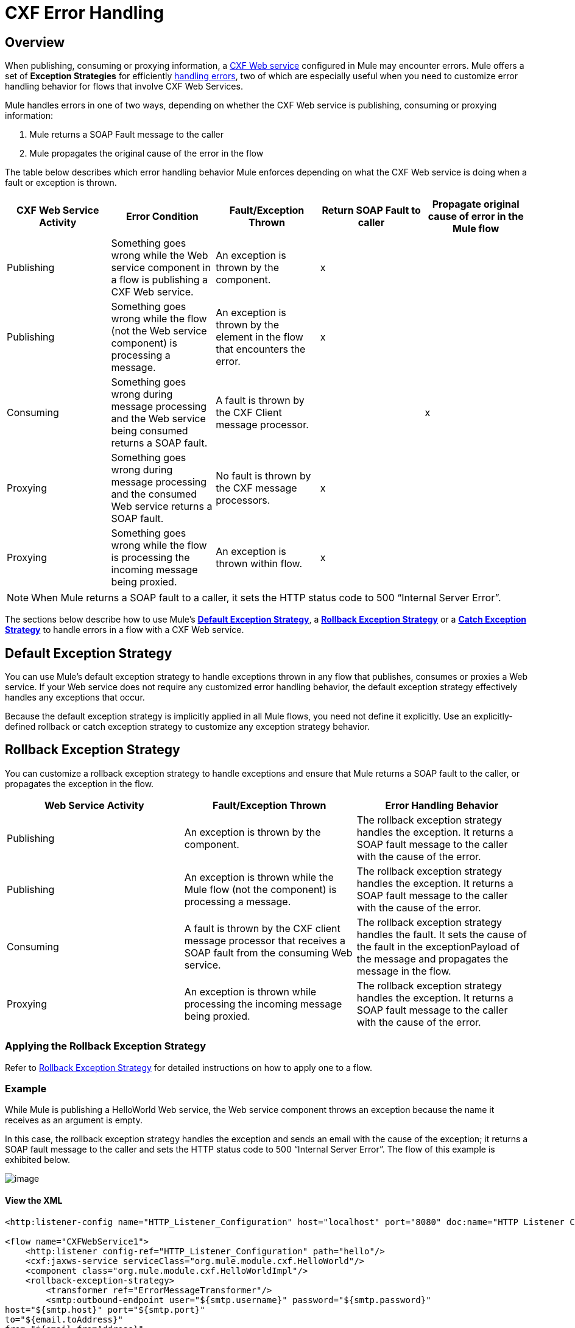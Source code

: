 = CXF Error Handling
:keywords: cxf, soap connector, error handling

== Overview

When publishing, consuming or proxying information, a http://en.wikipedia.org/wiki/Apache_CXF[CXF Web service] configured in Mule may encounter errors. Mule offers a set of *Exception Strategies* for efficiently link:/documentation/display/current/Error+Handling[handling errors], two of which are especially useful when you need to customize error handling behavior for flows that involve CXF Web Services.

Mule handles errors in one of two ways, depending on whether the CXF Web service is publishing, consuming or proxying information:

. Mule returns a SOAP Fault message to the caller
. Mule propagates the original cause of the error in the flow

The table below describes which error handling behavior Mule enforces depending on what the CXF Web service is doing when a fault or exception is thrown.

[width="100%",cols="20%,20%,20%,20%,20%",options="header",]
|===
|CXF Web Service Activity |Error Condition |Fault/Exception Thrown |Return SOAP Fault to caller |Propagate original cause of error in the Mule flow
|Publishing |Something goes wrong while the Web service component in a flow is publishing a CXF Web service. |An exception is thrown by the component. |x | 
|Publishing |Something goes wrong while the flow (not the Web service component) is processing a message. |An exception is thrown by the element in the flow that encounters the error. |x | 
|Consuming |Something goes wrong during message processing and the Web service being consumed returns a SOAP fault. |A fault is thrown by the CXF Client message processor. |  |x
|Proxying |Something goes wrong during message processing and the consumed Web service returns a SOAP fault. |No fault is thrown by the CXF message processors. |x | 
|Proxying |Something goes wrong while the flow is processing the incoming message being proxied. |An exception is thrown within flow. |x | 
|===

[NOTE]
====
When Mule returns a SOAP fault to a caller, it sets the HTTP status code to 500 “Internal Server Error”.
====

The sections below describe how to use Mule's link:/documentation/display/current/Error+Handling#ErrorHandling-DefaultExceptionStrategy[*Default Exception Strategy*], a link:/documentation/display/current/Rollback+Exception+Strategy[*Rollback Exception Strategy*] or a link:/documentation/display/current/Catch+Exception+Strategy[*Catch Exception Strategy*] to handle errors in a flow with a CXF Web service.

== Default Exception Strategy

You can use Mule's default exception strategy to handle exceptions thrown in any flow that publishes, consumes or proxies a Web service. If your Web service does not require any customized error handling behavior, the default exception strategy effectively handles any exceptions that occur.

Because the default exception strategy is implicitly applied in all Mule flows, you need not define it explicitly. Use an explicitly-defined rollback or catch exception strategy to customize any exception strategy behavior.

== Rollback Exception Strategy

You can customize a rollback exception strategy to handle exceptions and ensure that Mule returns a SOAP fault to the caller, or propagates the exception in the flow.

[width="100%",cols="34%,33%,33%",options="header",]
|===
|Web Service Activity |Fault/Exception Thrown |Error Handling Behavior
|Publishing |An exception is thrown by the component. |The rollback exception strategy handles the exception. It returns a SOAP fault message to the caller with the cause of the error.
|Publishing |An exception is thrown while the Mule flow (not the component) is processing a message. |The rollback exception strategy handles the exception. It returns a SOAP fault message to the caller with the cause of the error.
|Consuming |A fault is thrown by the CXF client message processor that receives a SOAP fault from the consuming Web service. |The rollback exception strategy handles the fault. It sets the cause of the fault in the exceptionPayload of the message and propagates the message in the flow.
|Proxying |An exception is thrown while processing the incoming message being proxied. |The rollback exception strategy handles the exception. It returns a SOAP fault message to the caller with the cause of the error.
|===

=== Applying the Rollback Exception Strategy

Refer to link:/documentation/display/current/Rollback+Exception+Strategy[Rollback Exception Strategy] for detailed instructions on how to apply one to a flow.

=== Example

While Mule is publishing a HelloWorld Web service, the Web service component throws an exception because the name it receives as an argument is empty.

In this case, the rollback exception strategy handles the exception and sends an email with the cause of the exception; it returns a SOAP fault message to the caller and sets the HTTP status code to 500 “Internal Server Error”. The flow of this example is exhibited below.

image:/documentation/download/attachments/122751446/rollback.png?version=1&modificationDate=1338757036513[image]

==== View the XML

[source,xml]
----
<http:listener-config name="HTTP_Listener_Configuration" host="localhost" port="8080" doc:name="HTTP Listener Configuration"/>
 
<flow name="CXFWebService1">
    <http:listener config-ref="HTTP_Listener_Configuration" path="hello"/>
    <cxf:jaxws-service serviceClass="org.mule.module.cxf.HelloWorld"/>
    <component class="org.mule.module.cxf.HelloWorldImpl"/>
    <rollback-exception-strategy>
        <transformer ref="ErrorMessageTransformer"/>
        <smtp:outbound-endpoint user="${smtp.username}" password="${smtp.password}"
host="${smtp.host}" port="${smtp.port}"
to="${email.toAddress}"
from="${email.fromAddress}"
subject="${email.subject}" doc:name="SMTP"/>
    </rollback-exception-strategy>
</flow>
----

What follows is the SOAP fault message that is returned to the caller.

[source,xml]
----
<soap:Envelope xmlns:soap="http://schemas.xmlsoap.org/soap/envelope/">
    <soap:Body>
        <soap:Fault>
            <faultcode>soap:Server</faultcode>
            <faultstring>Invalid name is empty</faultstring>
        </soap:Fault>
    </soap:Body>
</soap:Envelope>
----

== Catch Exception Strategy

You can customize a catch exception strategy _neither_ to return a SOAP fault to the caller _nor_ to propagate the exception in the flow when an exception is thrown. After processing the exception event, the catch exception strategy returns the message processing result to the caller.

The catch exception strategy returns the event processed through the configured message processors.

For instance, use the catch exception strategy when:

* you want a Mule flow to recognize all messages – even those which contain errors – as “processed”

* you want a Mule flow to handle errors without returning a SOAP fault message to the caller

[width="100%",cols=",",options="header"]
|===
|Web Service Activity |Fault/Exception Thrown |Error handling Behavior
|Publishing |An exception is thrown by the component. |The catch exception strategy handles the exception. It does _not_ return a SOAP Fault message to the caller.
|Publishing |An exception is thrown by a message processor when it encounters an error. |The catch exception strategy handles the exception. It does _not_ return a SOAP fault message to the caller.
|Consuming |A fault is thrown by the CXF client message processor in the flow that receives a SOAP fault from the consuming Web service. |The catch exception strategy handles the fault; it does _not_ propagate the error.
|Proxying |An exception is thrown while Mule is processing the incoming message. |The catch exception strategy handles the exception. It does _not_ return a SOAP Fault message to the caller.
|===

=== Applying a Catch Exception Strategy

Refer to link:/documentation/display/current/Catch+Exception+Strategy[Catch Exception Strategy] for detailed instructions on how to apply one to a flow.

=== Example 1

While Mule is publishing a HelloWorld Web service, the Web service component throws an exception because the name it receives as an argument is empty.

In this case, a catch exception strategy transforms the message contents to string format and displays the name as “Anonymous”. (In other words, when the Web service consumer does not provide a name, the Web service will still publish its results and display “Anonymous” in place of a name.) The catch exception strategy does not return a SOAP Fault message to the caller. The flow of this example is exhibited below.

image:/documentation/download/attachments/122751446/catch.png?version=1&modificationDate=1337617323117[image]

==== View the XML

[source,xml]
----
<http:listener-config name="HTTP_Listener_Configuration" host="localhost" port="8080" doc:name="HTTP Listener Configuration"/>
 
<flow name="CXFWebService1">
    <http:listener config-ref="HTTP_Listener_Configuration" path="hello"/>
    <cxf:jaxws-service serviceClass="org.mule.module.cxf.HelloWorld"/>
    <component class="org.mule.module.cxf.HelloWorldImpl" />
    <catch-exception-strategy>
        <object-to-string-transformer/>
        <append-string-transformer message=" Anonymous"/>
    </catch-exception-strategy>
</flow>
----

=== Example 2

While Mule is consuming a HelloWorld Web service, an error occurs and the Web service fails.

In this case, a catch exception strategy instructs the processor to make a second attempt to consume the same service through a host in a different location. Mule returns the result of the second attempt to the caller. The flow of this example is exhibited below.

image:/documentation/download/attachments/122751446/catch2_1.png?version=1&modificationDate=1338756383704[image]

==== View the XML

[source,xml]
----
<http:request-config name="HTTP_Request_Configuration" host="localhost" port="${port1}" doc:name="HTTP Request Configuration"/>
<http:request-config name="HTTP_Request_Configuration2" host="localhost" port="${port2}" doc:name="HTTP Request Configuration"/>
  
 
<flow name="CXFWebService1" processingStrategy="synchronous">
    <inbound-endpoint address="vm://helloWorld" exchange-pattern="request-response"/>
    <cxf:jaxws-client serviceClass="org.mule.module.cxf.HelloWorld" operation="sayHi"/>
    <http:request config-ref="HTTP_Request_Configuration" path="hello" method="GET" doc:name="HTTP"/>   
    <catch-exception-strategy>
        <set-payload value="#[groovy:message.getOriginalPayload()]"/>
        <cxf:jaxws-client serviceClass="org.mule.module.cxf.example.HelloWorld" operation="sayHi"/>
        <http:request config-ref="HTTP_Request_Configuration2" path="hello" method="GET" doc:name="HTTP"/>      
    </catch-exception-strategy>
</flow>
----
